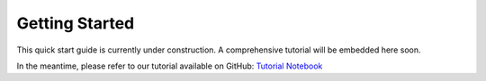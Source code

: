 Getting Started
===============
This quick start guide is currently under construction. A comprehensive tutorial will be embedded here soon.

In the meantime, please refer to our tutorial available on GitHub:
`Tutorial Notebook <https://github.com/EtienneReboul/menger_curvature/blob/main/notebooks/jm01-tutorial.ipynb>`_

